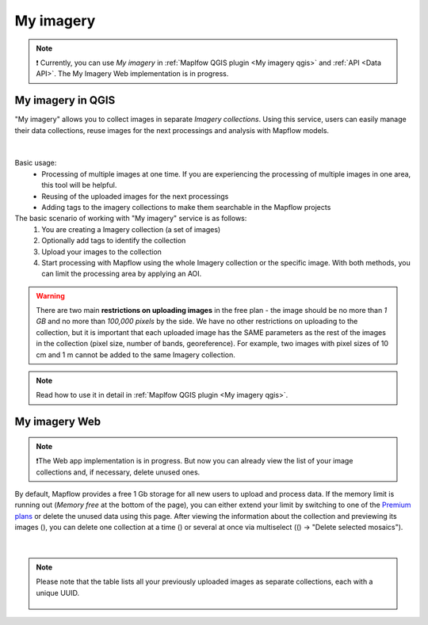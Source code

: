 .. _My imagery main:

My imagery
===========

.. note::
     ❗️ Currently, you can use *My imagery* in :ref:`Maplfow QGIS plugin <My imagery qgis>` and :ref:`API <Data API>`. The My Imagery Web implementation is in progress.


My imagery in QGIS
----------------------

"My imagery" allows you to collect images in separate *Imagery collections*. Using this service, users can easily manage their data collections, reuse images for the next processings and analysis with Mapflow models.

.. figure:: ../api/_static/qgis/my_imagery_images.png
         :align: center
         :class: with-border
         :width: 18cm

|

Basic usage:
    - Processing of multiple images at one time. If you are experiencing the processing of multiple images in one area, this tool will be helpful.
    - Reusing of the uploaded images for the next processings
    - Adding tags to the imagery collections to make them searchable in the Mapflow projects

The basic scenario of working with "My imagery" service is as follows:
    1. You are creating a Imagery collection (a set of images)
    2. Optionally add tags to identify the collection
    3. Upload your images to the collection
    4. Start processing with Mapflow using the whole Imagery collection or the specific image. With both methods, you can limit the processing area by applying an AOI.

.. warning::
     There are two main **restrictions on uploading images** in the free plan - the image should be no more than *1 GB* and no more than *100,000 pixels* by the side. We have no other restrictions on uploading to the collection, but it is important that each uploaded image has the SAME parameters as the rest of the images in the collection (pixel size, number of bands, georeference). For example, two images with pixel sizes of 10 cm and 1 m cannot be added to the same Imagery collection.

.. note::
     Read how to use it in detail in :ref:`Maplfow QGIS plugin <My imagery qgis>`.


My imagery Web
---------------

.. note::
     ❗️The Web app implementation is in progress. But now you can already view the list of your image collections and, if necessary, delete unused ones.

.. |preview| image:: _static/preview_mosaic.png
  :width: 0.6cm

.. |delete| image:: _static/delete_single_mosaic.png
  :width: 0.6cm

.. |more| image:: _static/more_menu.png
  :width: 0.6cm

By default, Mapflow provides a free 1 Gb storage for all new users to upload and process data. If the memory limit is running out (*Memory free* at the bottom of the page), you can either extend your limit by switching to one of the `Premium plans <https://mapflow.ai/pricing>`_ or delete the unused data using this page. After viewing the information about the collection and previewing its images (|preview|), you can delete one collection at a time (|delete|) or several at once via multiselect ((|more|) -> "Delete selected mosaics").

.. figure:: _static/my_imagery_page.png
         :align: center
         :class: with-border
         :width: 18cm

|

.. note::
     Please note that the table lists all your previously uploaded images as separate collections, each with a unique UUID.
     
      .. figure:: _static/select_delete_mosaics.gif
            :align: center
            :class: with-border
            :width: 15cm 
